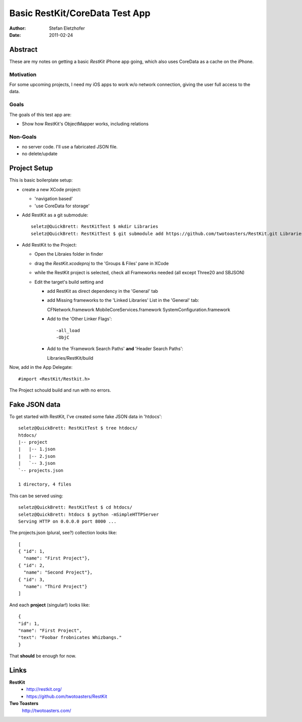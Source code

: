 ===============================
Basic RestKit/CoreData Test App
===============================

:Author: Stefan Eletzhofer
:Date: 2011-02-24


Abstract
========

These are my notes on getting a basic `RestKit` iPhone app going, which
also uses CoreData as a cache on the iPhone.

Motivation
----------

For some upcoming projects, I need my iOS apps to work w/o network
connection, giving the user full access to the data.

Goals
-----

The goals of this test app are:

- Show how RestKit's ObjectMapper works, including relations

Non-Goals
---------

- no server code.  I'll use a fabricated JSON file.
- no delete/update

Project Setup
=============

This is basic boilerplate setup:

- create a new XCode project:

  - 'navigation based'
  - 'use CoreData for storage'

- Add RestKit as a git submodule::

    seletz@QuickBrett: RestKitTest $ mkdir Libraries
    seletz@QuickBrett: RestKitTest $ git submodule add https://github.com/twotoasters/RestKit.git Libraries/RestKit

- Add RestKit to the Project:

  - Open the Libraies folder in finder

  - drag the `RestKit.xcodeproj` to the 'Groups & Files' pane in XCode

  - while the RestKit project is selected, check all Frameworks needed (all except Three20 and SBJSON)

  - Edit the target's build setting and

    - add RestKit as direct dependency in the 'General' tab

    - add Missing frameworks to the 'Linked Libraries' List in the 'General' tab::

      CFNetwork.framework
      MobileCoreServices.framework
      SystemConfiguration.framework

    - Add to the 'Other Linker Flags'::

      -all_load
      -ObjC


    - Add to the 'Framework Search Paths' **and** 'Header Search Paths'::

      Libraries/RestKit/build

Now, add in the App Delegate::

  #import <RestKit/Restkit.h>

The Project schould build and run with no errors.

Fake JSON data
==============

To get started with RestKit, I've created some fake JSON data in 'htdocs'::

    seletz@QuickBrett: RestKitTest $ tree htdocs/
    htdocs/
    |-- project
    |   |-- 1.json
    |   |-- 2.json
    |   `-- 3.json
    `-- projects.json

    1 directory, 4 files

This can be served using::

    seletz@QuickBrett: RestKitTest $ cd htdocs/
    seletz@QuickBrett: htdocs $ python -mSimpleHTTPServer
    Serving HTTP on 0.0.0.0 port 8000 ...

The projects.json (plural, see?) collection looks like::

    [
    { "id": 1,
      "name": "First Project"},
    { "id": 2,
      "name": "Second Project"},
    { "id": 3,
      "name": "Third Project"}
    ]

And each **project** (singular!) looks like::

    {
    "id": 1,
    "name": "First Project",
    "text": "Foobar frobnicates Whizbangs."
    }

That **should** be enough for now.


Links
=====

**RestKit**
    - http://restkit.org/
    - https://github.com/twotoasters/RestKit

**Two Toasters**
    http://twotoasters.com/

..  vim: set ft=rst tw=75 nocin nosi ai sw=4 ts=4 expandtab:
